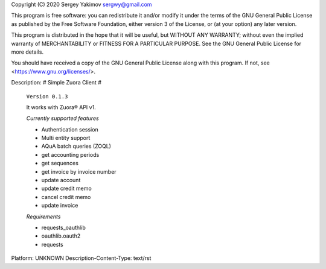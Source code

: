 Copyright (C) 2020 Sergey Yakimov sergwy@gmail.com

This program is free software: you can redistribute it and/or modify
it under the terms of the GNU General Public License as published by
the Free Software Foundation, either version 3 of the License, or
(at your option) any later version.

This program is distributed in the hope that it will be useful,
but WITHOUT ANY WARRANTY; without even the implied warranty of
MERCHANTABILITY or FITNESS FOR A PARTICULAR PURPOSE.  See the
GNU General Public License for more details.

You should have received a copy of the GNU General Public License
along with this program.  If not, see <https://www.gnu.org/licenses/>.

Description: # Simple Zuora Client #
        
        ``Version 0.1.3``
        
        It works with Zuora® API v1.
        
        *Currently supported features*
        
        * Authentication session
        * Multi entity support
        * AQuA batch queries (ZOQL)
        * get accounting periods
        * get sequences
        * get invoice by invoice number
        * update account
        * update credit memo
        * cancel credit memo
        * update invoice
        
        *Requirements*
        
        * requests_oauthlib
        * oauthlib.oauth2
        * requests
        
Platform: UNKNOWN
Description-Content-Type: text/rst
